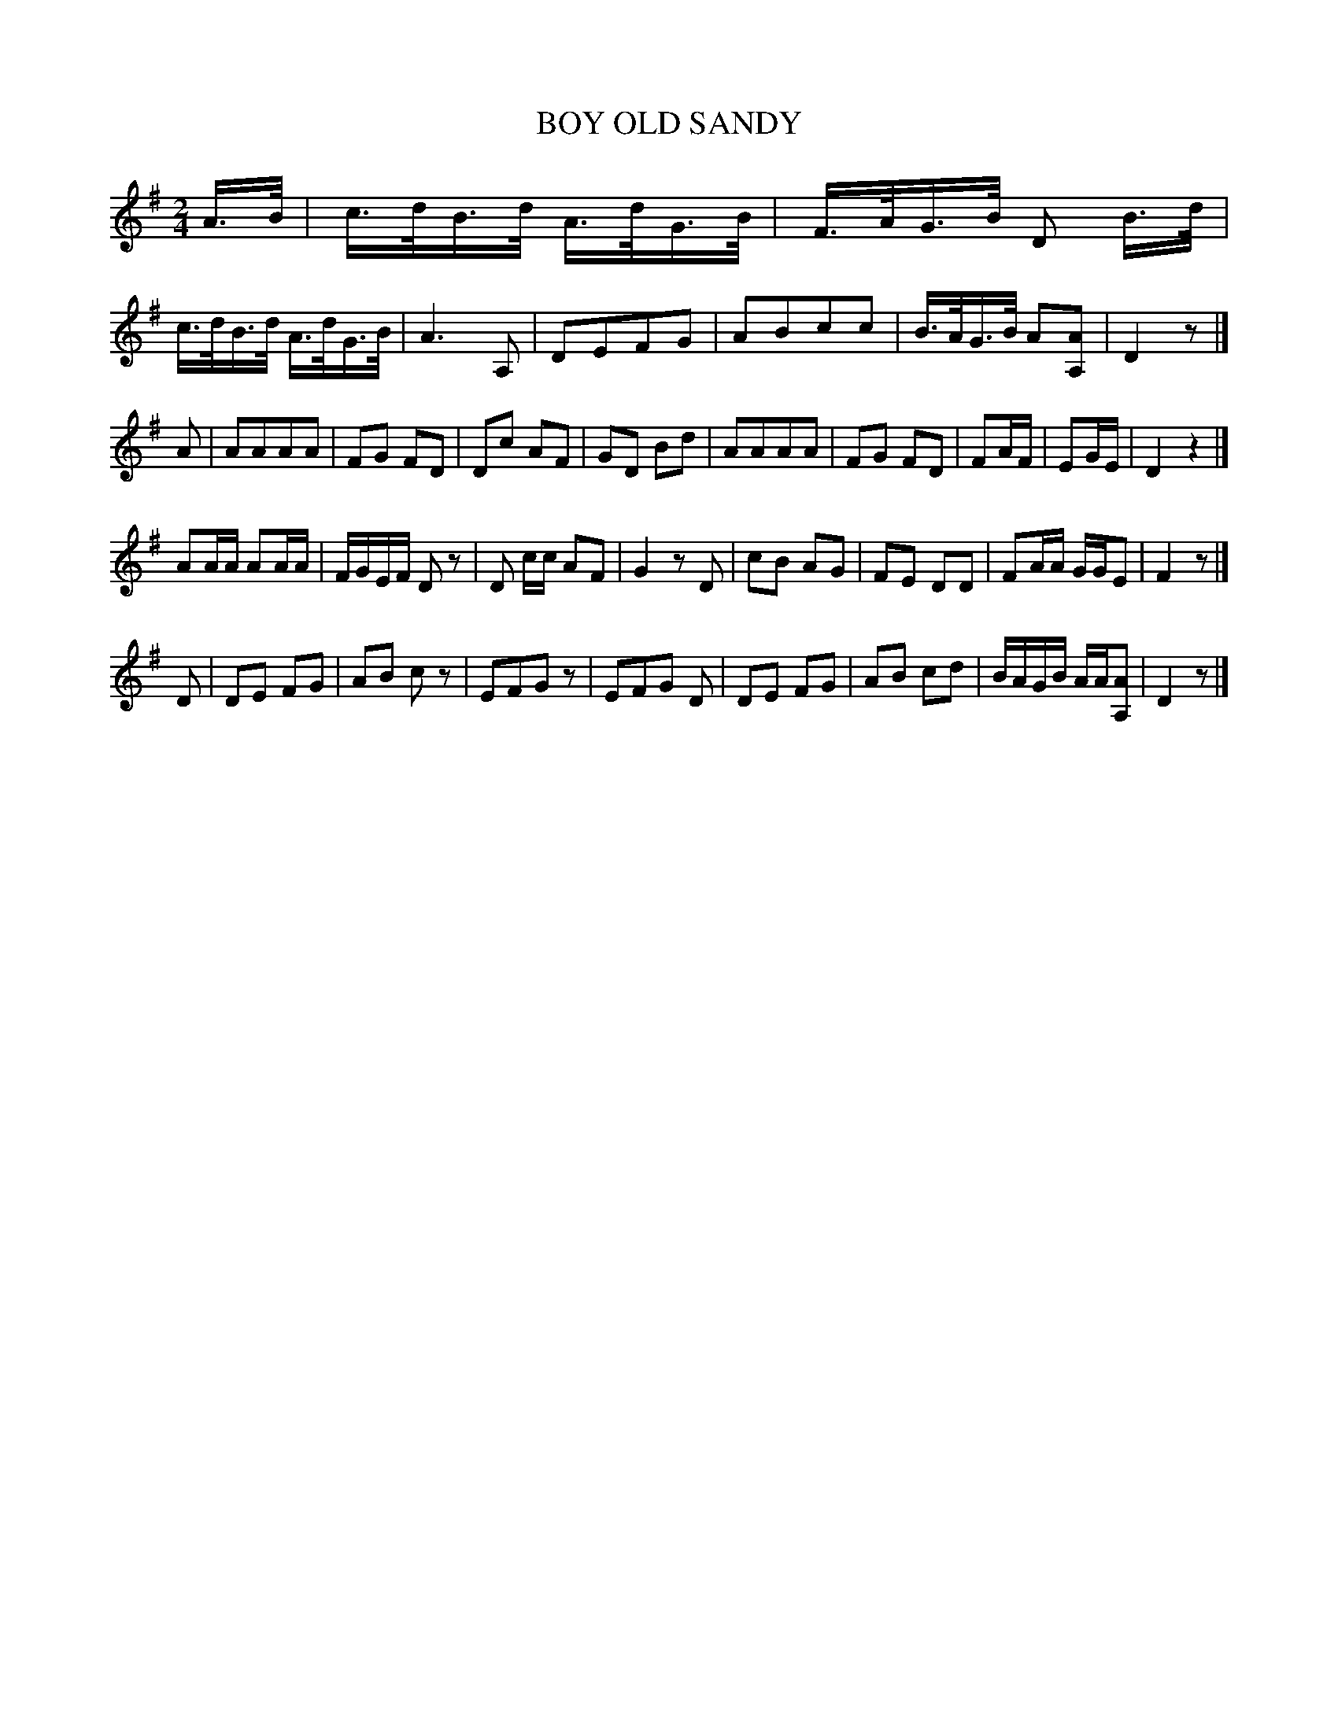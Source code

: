 X: 0642
T: OLD SANDY, BOY
B: Oliver Ditson "The Boston Collection of Instrumental Music" 1910 p.64 #2
F: http://conquest.imslp.info/files/imglnks/usimg/8/8f/IMSLP175643-PMLP309456-bostoncollection00bost_bw.pdf
M: 2/4
L: 1/16
K: Dmix
A>B |\
c>dB>d A>dG>B | F>AG>B D2 B>d | c>dB>d A>dG>B | A6 A,2 |\
D2E2F2G2 | A2B2c2c2 | B>AG>B A2[A2A,2] | D4 z2 |]
A2 |\
A2A2A2A2 | F2G2 F2D2 | D2c2 A2F2 | G2D2 B2d2 |\
A2A2A2A2 | F2G2 F2D2 | F2AF | E2GE | D4 z4 |]
A2AA A2AA | FGEF D2z2 | D2 cc A2F2 | G4 z2D2 |\
c2B2 A2G2 | F2E2 D2D2 | F2AA GGE2 | F4 z2 |]
D2 |\
D2E2 F2G2 | A2B2 c2z2 | E2F2G2z2 | E2F2G2 D2 |\
D2E2 F2G2 | A2B2 c2d2 | BAGB AA[A2A,2] | D4 z2 |]
